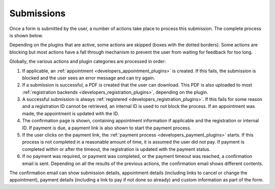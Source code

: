 ===========
Submissions
===========

Once a form is submitted by the user, a number of actions take place to process
this submission. The complete process is shown below.

.. image:: _assets/submission_flow.png

Depending on the plugins that are active, some actions are skipped (boxes with 
the dotted borders). Some actions are blocking but most actions have a fall 
through mechanism to prevent the user from waiting for feedback for too long.

Globally, the various actions and plugin categories are processed in order:

1. If applicable, an :ref:`appointment <developers_appointment_plugins>` is 
   created. If this fails, the submission is blocked and the user sees an error 
   message and can try again.
2. If a submission is successful, a PDF is created that the user can download.
   This PDF is also uploaded to most 
   :ref:`registration backends <developers_registration_plugins>`, depending 
   on the plugin.
3. A successful submission is always 
   :ref:`registered <developers_registration_plugins>`. If this fails for some 
   reason and a registration ID cannot be retrieved, an internal ID is used to 
   not block the process. If an appointment was made, the appointment is 
   updated with the ID.
4. The confirmation page is shown, containing appointment information if 
   applicable and the registration or internal ID. If payment is due, a payment
   link is also shown to start the payment process.
5. If the user clicks on the payment link, the 
   :ref:`payment process <developers_payment_plugins>` starts. If this process 
   is not completed in a reasonable amount of time, it is assumed the user did 
   not pay. If payment is completed within or after the timeout, the 
   registration is updated with the payment status.
6. If no payment was required, or payment was completed, or the payment timeout 
   was reached, a confirmation email is sent. Depending on all the results of
   the previous actions, the confirmation email shows different contents.

The confirmation email can show submission details, appointment details 
(including links to cancel or change the appointment), payment details 
(including a link to pay if not done so already) and custom information as part 
of the form.
